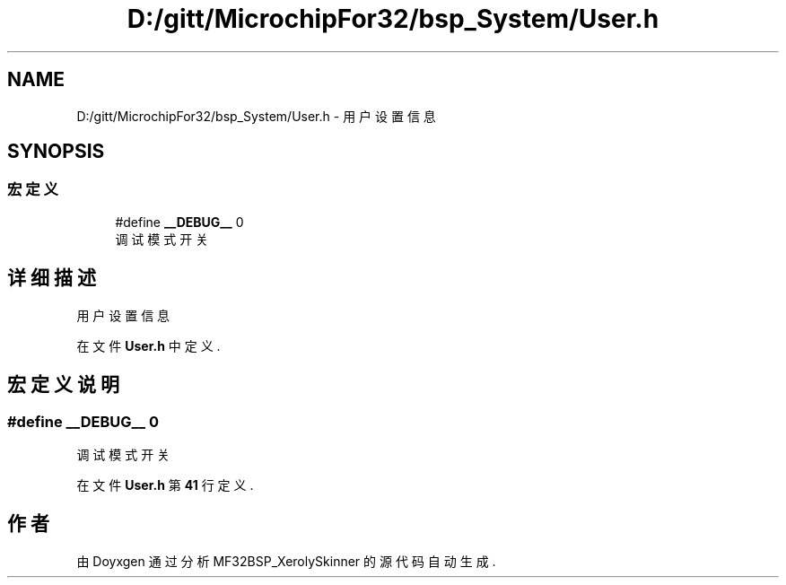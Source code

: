 .TH "D:/gitt/MicrochipFor32/bsp_System/User.h" 3 "2022年 十一月 24日 星期四" "Version 2.0.0" "MF32BSP_XerolySkinner" \" -*- nroff -*-
.ad l
.nh
.SH NAME
D:/gitt/MicrochipFor32/bsp_System/User.h \- 用户设置信息  

.SH SYNOPSIS
.br
.PP
.SS "宏定义"

.in +1c
.ti -1c
.RI "#define \fB__DEBUG__\fP   0"
.br
.RI "调试模式开关 "
.in -1c
.SH "详细描述"
.PP 
用户设置信息 


.PP
在文件 \fBUser\&.h\fP 中定义\&.
.SH "宏定义说明"
.PP 
.SS "#define __DEBUG__   0"

.PP
调试模式开关 
.PP
在文件 \fBUser\&.h\fP 第 \fB41\fP 行定义\&.
.SH "作者"
.PP 
由 Doyxgen 通过分析 MF32BSP_XerolySkinner 的 源代码自动生成\&.
